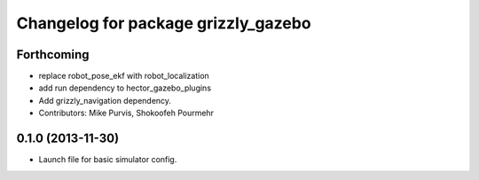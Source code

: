 ^^^^^^^^^^^^^^^^^^^^^^^^^^^^^^^^^^^^
Changelog for package grizzly_gazebo
^^^^^^^^^^^^^^^^^^^^^^^^^^^^^^^^^^^^

Forthcoming
-----------
* replace robot_pose_ekf with robot_localization
* add run dependency to hector_gazebo_plugins
* Add grizzly_navigation dependency.
* Contributors: Mike Purvis, Shokoofeh Pourmehr

0.1.0 (2013-11-30)
------------------
* Launch file for basic simulator config.
